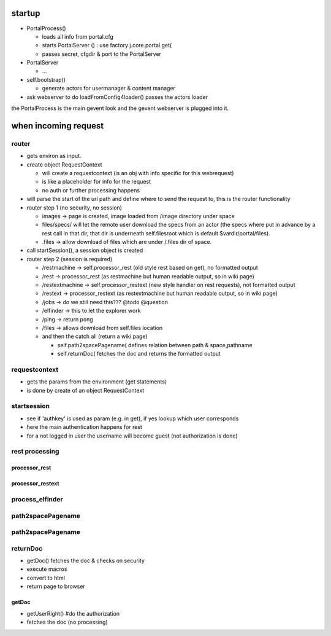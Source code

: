 


startup
*******


* PortalProcess()

  * loads all info from portal.cfg
  * starts PortalServer () : use factory j.core.portal.get(
  * passes secret, cfgdir & port to the PortalServer

* PortalServer

  * ...

* self.bootstrap()

  * generate actors for usermanager & content manager

* ask webserver to do loadFromConfig4loader() passes the actors loader


the PortalProcess is the main gevent look and the gevent webserver is plugged into it.


when incoming request
*********************

router
======


* gets environ as input.
* create object RequestContext

  * will create a requestcontext (is an obj with info specific for this webrequest)
  * is like a placeholder for info for the request
  * no auth or further processing happens

* will parse the start of the url path and define where to send the request to, this is the router functionality
* router step 1 (no security, no session)

  * images -> page is created, image loaded from /image directory under space
  * files/specs/ will let the remote user download the specs from an actor (the specs where put in advance by a rest call in that dir, that dir is underneath self.filesroot which is default $vardir/portal/files).
  * .files -> allow download of files which are under /.files dir of space.

* call startSession(), a session object is created
* router step 2 (session is required)

  * /restmachine -> self.processor_rest (old style rest based on get), no formatted output
  * /rest -> processor_rest (as restmachine but human readable output, so in wiki page)
  * /restextmachine -> self.processor_restext (new style handler on rest requests), not formatted output
  * /restext -> processor_restext (as restextmachine but human readable output, so in wiki page)
  * /jobs -> do we still need this??? @todo @question
  * /elfinder -> this to let the explorer work
  * /ping -> return pong
  * /files -> allows download from self.files location
  * and then the catch all (return a wiki page)

    * self.path2spacePagename( defines relation between path & space,pathname
    * self.returnDoc( fetches the doc and returns the formatted output


requestcontext
==============


* gets the params from the environment (get statements)
* is done by create of an object RequestContext


startsession
============


* see if 'authkey' is used as param (e.g. in get), if yes lookup which user corresponds
* here the main authentication happens for rest
* for a not logged in user the username will become guest (not authorization is done)



rest processing
===============
processor_rest
--------------

processor_restext
-----------------

process_elfinder
================

path2spacePagename
==================

path2spacePagename
==================

returnDoc
=========


* getDoc() fetches the doc & checks on security
* execute macros
* convert to html
* return page to browser


getDoc
------


* getUserRight()  #do the authorization
* fetches the doc (no processing)


